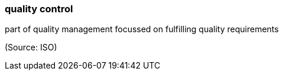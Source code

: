 === quality control

part of quality management focussed on fulfilling quality requirements

(Source: ISO)

